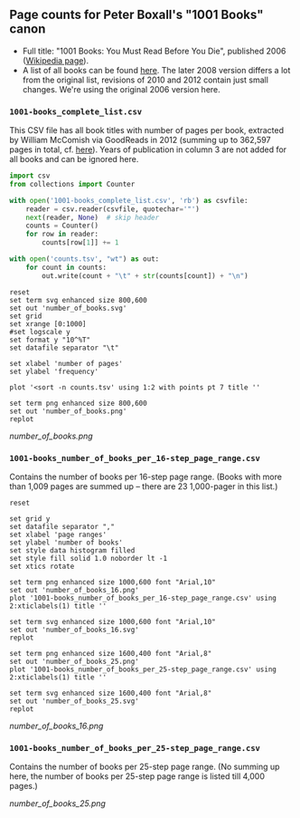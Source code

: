 ** Page counts for Peter Boxall's "1001 Books" canon

-  Full title: "1001 Books: You Must Read Before You Die", published
   2006 ([[https://en.wikipedia.org/wiki/1001_Books_You_Must_Read_Before_You_Die][Wikipedia page]]).
-  A list of all books can be found [[https://1001bookreviews.com/the-1001-book-list/][here]]. The later 2008 version
   differs a lot from the original list, revisions of 2010 and 2012
   contain just small changes. We're using the original 2006 version
   here.

*** ~1001-books_complete_list.csv~

This CSV file has all book titles with number of pages per book,
extracted by William McComish via GoodReads in 2012 (summing up to
362,597 pages in total, cf.  [[http://www.umblaetterer.de/2012/08/20/362597-seiten/][here]]). Years of publication in column 3
are not added for all books and can be ignored here.

#+BEGIN_SRC python :results silent
  import csv
  from collections import Counter

  with open('1001-books_complete_list.csv', 'rb') as csvfile:
      reader = csv.reader(csvfile, quotechar='"')
      next(reader, None)  # skip header
      counts = Counter()
      for row in reader:
          counts[row[1]] += 1

  with open('counts.tsv', "wt") as out:
      for count in counts:
          out.write(count + "\t" + str(counts[count]) + "\n")
#+END_SRC


#+BEGIN_SRC gnuplot :results silent
reset
set term svg enhanced size 800,600
set out 'number_of_books.svg'
set grid
set xrange [0:1000]
#set logscale y
set format y "10^%T"
set datafile separator "\t"

set xlabel 'number of pages'
set ylabel 'frequency'

plot '<sort -n counts.tsv' using 1:2 with points pt 7 title ''

set term png enhanced size 800,600
set out 'number_of_books.png'
replot
#+END_SRC

[[number_of_books.png]]

*** ~1001-books_number_of_books_per_16-step_page_range.csv~

Contains the number of books per 16-step page range. (Books with more
than 1,009 pages are summed up -- there are 23 1,000-pager in this
list.)

#+BEGIN_SRC gnuplot :results silent
reset

set grid y
set datafile separator ","
set xlabel 'page ranges'
set ylabel 'number of books'
set style data histogram filled
set style fill solid 1.0 noborder lt -1
set xtics rotate

set term png enhanced size 1000,600 font "Arial,10"
set out 'number_of_books_16.png'
plot '1001-books_number_of_books_per_16-step_page_range.csv' using 2:xticlabels(1) title ''

set term svg enhanced size 1000,600 font "Arial,10"
set out 'number_of_books_16.svg'
replot

set term png enhanced size 1600,400 font "Arial,8"
set out 'number_of_books_25.png'
plot '1001-books_number_of_books_per_25-step_page_range.csv' using 2:xticlabels(1) title ''

set term svg enhanced size 1600,400 font "Arial,8"
set out 'number_of_books_25.svg'
replot
#+END_SRC

[[number_of_books_16.png]]

*** ~1001-books_number_of_books_per_25-step_page_range.csv~

Contains the number of books per 25-step page range. (No summing up
here, the number of books per 25-step page range is listed till 4,000
pages.)

[[number_of_books_25.png]]
